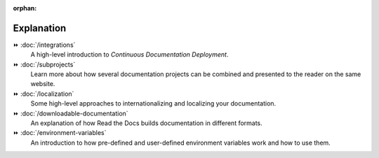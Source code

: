 .. this page is referenced from the front page but it's unnecessary as a navigation section for now.

:orphan:

Explanation
===========

⏩️ :doc:`/integrations`
  A high-level introduction to *Continuous Documentation Deployment*.

⏩️ :doc:`/subprojects`
  Learn more about how several documentation projects can be combined and presented to the reader on the same website.

⏩️ :doc:`/localization`
  Some high-level approaches to internationalizing and localizing your documentation.

⏩️ :doc:`/downloadable-documentation`
  An explanation of how Read the Docs builds documentation in different formats.

⏩️ :doc:`/environment-variables`
  An introduction to how pre-defined and user-defined environment variables work and how to use them.
